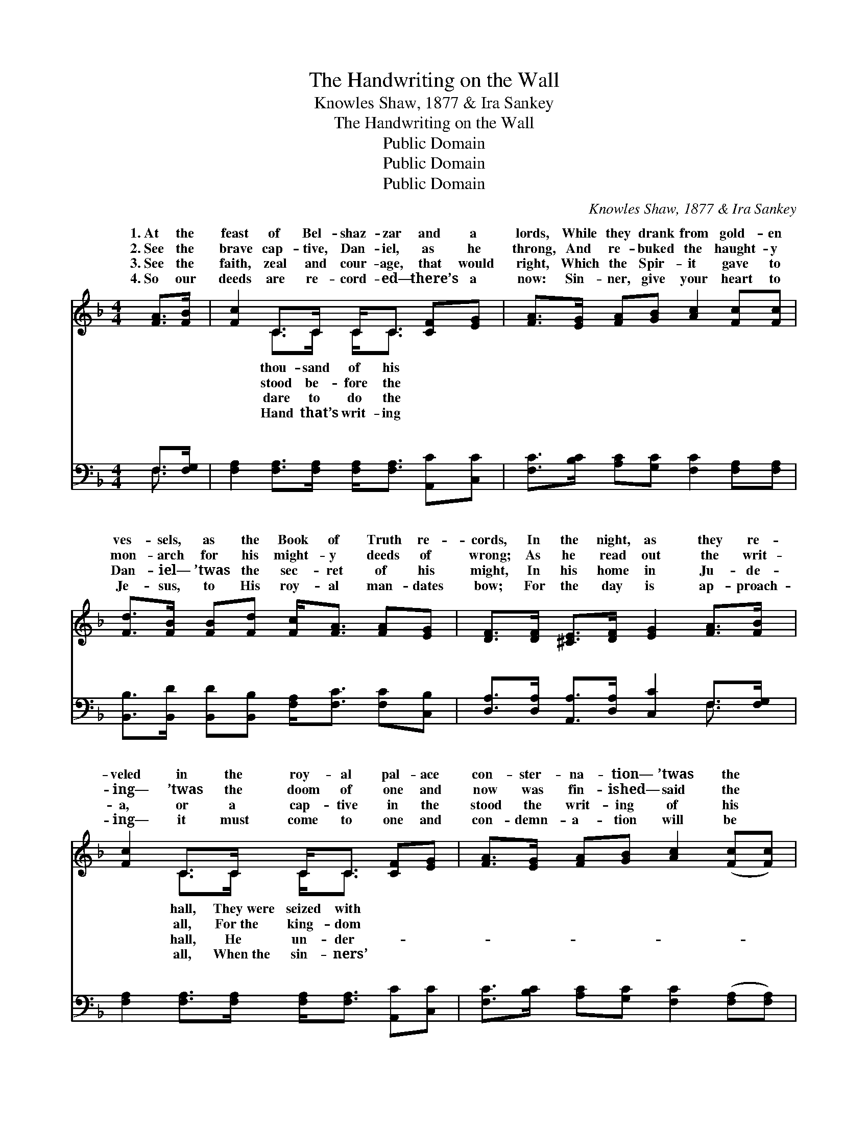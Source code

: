 X:1
T:The Handwriting on the Wall
T:Knowles Shaw, 1877 & Ira Sankey
T:The Handwriting on the Wall
T:Public Domain
T:Public Domain
T:Public Domain
C:Knowles Shaw, 1877 & Ira Sankey
Z:Public Domain
%%score ( 1 2 ) ( 3 4 )
L:1/8
M:4/4
K:F
V:1 treble 
V:2 treble 
V:3 bass 
V:4 bass 
V:1
 [FA]>[FB] | [Fc]2 C>C C<C [CF][EG] | [FA]>[EG] [FA][GB] [Ac]2 [Fc][Fc] | %3
w: 1.~At the|feast of Bel- shaz- zar and a|lords, While they drank from gold- en|
w: 2.~See the|brave cap- tive, Dan- iel, as he|throng, And re- buked the haught- y|
w: 3.~See the|faith, zeal and cour- age, that would|right, Which the Spir- it gave to|
w: 4.~So our|deeds are re- cord- ed— there’s a|now: Sin- ner, give your heart to|
 [Fd]>[FB] [FB][Fd] [Fc]<[FA] [FA][EG] | [DF]>[DF] [^CE]>[DF] [EG]2 [FA]>[FB] | %5
w: ves- sels, as the Book of Truth re-|cords, In the night, as they re-|
w: mon- arch for his might- y deeds of|wrong; As he read out the writ-|
w: Dan- iel— ’twas the sec- ret of his|might, In his home in Ju- de-|
w: Je- sus, to His roy- al man- dates|bow; For the day is ap- proach-|
 [Fc]2 C>C C<C [CF][EG] | [FA]>[EG] [FA][GB] [Ac]2 ([Fc][Fc]) | %7
w: veled in the roy- al pal- ace|con- ster- na- tion— ’twas the *|
w: ing— ’twas the doom of one and|now was fin- ished— said the *|
w: a, or a cap- tive in the|stood the writ- ing of his *|
w: ing— it must come to one and|con- demn- a- tion will be *|
 [Fd]>[FB] [FB][Fd] [Fc]/[FA] z/ F[FG] | [FA]>[FA] [FA]>[EG] F2 ||"^Refrain" [FA]>[FB] | %10
w: Hand up- on the wall! * * *|||
w: Hand up- on the wall! ’Tis the hand|God on the wall! ’Tis|hand of|
w: God up- on the wall! * * *|||
w: writ- ten on the wall! * * *|||
 [Fc]2 [Ec]2 [Fc]2 A>G | (CC D>D C2) [CF][CF] | [EG]2 [EG]2 [EG]2 d>c | (FF E>E F2) [FA]>[FB] | %14
w: ||||
w: God on the wall! Shall|the * * * * rec- ord|“Found want- ing!” Or shall|it * * * * be “Found|
w: ||||
w: ||||
 [Fc]<[Fc] [Fd]>[Fc] [Fc]<[FA] z F | [DG]<[DF] [DF]>[B,D] [B,D]/[A,C] z/ [CF]>[DG] | %16
w: ||
w: ing!” While that hand is writ- ing|the wall? * * * * * *|
w: ||
w: ||
 [CA]2 [CF]2 [EG][Ec] A>G | (CC D>D C2) |] %18
w: ||
w: ||
w: ||
w: ||
V:2
 x2 | x2 C>C C<C x2 | x8 | x8 | x8 | x2 C>C C<C x2 | x8 | x6 F x | x4 F2 || x2 | x8 | F6 x2 | x8 | %13
w: |thou- sand of his||||hall, They~were seized with||||||||
w: |stood be- fore the||||all, For~the king- dom||of|the|||be||
w: |dare to do the||||hall, He un- der-||||||||
w: |Hand that’s writ- ing||||all, When~the sin- ners’||||||||
 c6 x2 | x7 F | x8 | x8 | F6 |] %18
w: |||||
w: trust-|on||||
w: |||||
w: |||||
V:3
 F,>[F,G,] | [F,A,]2 [F,A,]>[F,A,] [F,A,]<[F,A,] [A,,C][C,C] | %2
w: ~ ~|~ ~ ~ ~ ~ ~ ~|
 [F,C]>[B,C] [A,C][G,C] [F,C]2 [F,A,][F,A,] | %3
w: ~ ~ ~ ~ ~ ~ ~|
 [B,,B,]>[B,,D] [B,,D][B,,B,] [F,A,]<[F,C] [F,C][C,B,] | %4
w: ~ ~ ~ ~ ~ ~ ~ ~|
 [D,A,]>[D,A,] [A,,A,]>[D,A,] [C,C]2 F,>[F,G,] | [F,A,]2 [F,A,]>[F,A,] [F,A,]<[F,A,] [A,,C][C,C] | %6
w: ~ ~ ~ ~ ~ ~ ~|~ ~ ~ ~ ~ ~ ~|
 [F,C]>[B,C] [A,C][G,C] [F,C]2 ([F,A,][F,A,]) | %7
w: ~ ~ ~ ~ ~ ~ *|
 [B,,B,]>[B,,D] [B,,D][B,,B,] [F,A,]/[F,C] z/ [F,A,][D,=B,] | [C,C]>[C,C] [C,C]>[C,B,] [F,A,]2 || %9
w: ~ ~ ~ ~ ~ ~ ~ ~|~ ~ ~ ~ ~|
 F,>[F,G,] | [F,A,]2 [C,G,]2 [F,A,]2 z2 | [F,A,][F,A,] [F,B,]>[F,B,] [F,A,]2 [F,A,][F,A,] | %12
w: ~ ~|writ- ing on|the wall! ~ ~ ~ ~ ~|
 [C,C]2 [C,G,]2 [C,C]2 z2 | [F,A,][F,A,] [C,G,]>[C,G,] [F,A,]2 F,>[F,G,] | %14
w: writ- ing on|the wall! ~ ~ ~ ~ ~|
 [F,A,]<[F,A,] [F,B,]>[F,A,] [F,A,]<[F,C] z [F,A,] | %15
w: ~ ~ ~ ~ ~ ~ ~|
 [B,,B,]<[B,,B,] [B,,B,]>[B,,F,] [F,,F,]/[F,,F,] z/ [A,,F,]>[B,,F,] | %16
w: ~ ~ ~ ~ ~ ~ ~ ~|
 [C,F,]2 [C,A,]2 [C,G,][C,G,] z2 | [F,A,][F,A,] [B,,B,]>[B,,B,] [F,,A,]2 |] %18
w: writ- ing on the|wall! * * * *|
V:4
 F,3/2 x/ | x8 | x8 | x8 | x6 F,3/2 x/ | x8 | x8 | x8 | x6 || F,3/2 x/ | x8 | x8 | x8 | %13
w: ~||||~|||||~||||
 x6 F,3/2 x/ | x8 | x8 | x8 | x6 |] %18
w: ~|||||


